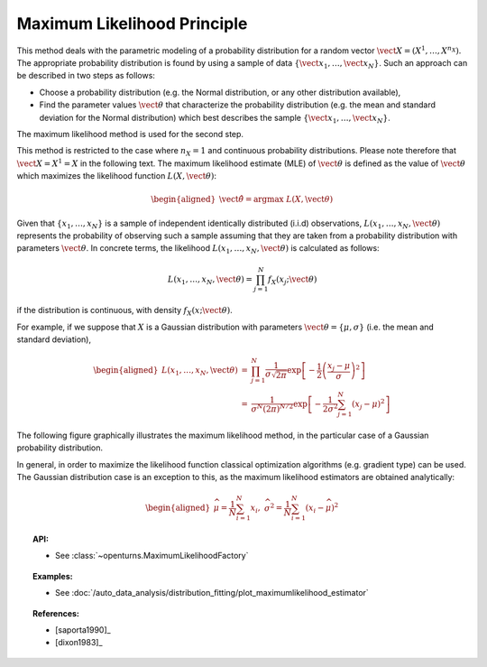 .. _maximum_likelihood:

Maximum Likelihood Principle
----------------------------

This method deals with the parametric modeling of a probability
distribution for a random vector
:math:`\vect{X} = \left( X^1,\ldots,X^{n_X} \right)`. The appropriate
probability distribution is found by using a sample of data
:math:`\left\{ \vect{x}_1,\ldots,\vect{x}_N \right\}`. Such an approach
can be described in two steps as follows:

-  Choose a probability distribution (e.g. the Normal distribution, or
   any other distribution available),

-  Find the parameter values :math:`\vect{\theta}` that characterize the
   probability distribution (e.g. the mean and standard deviation for
   the Normal distribution) which best describes the sample
   :math:`\left\{ \vect{x}_1,\ldots,\vect{x}_N \right\}`.

The maximum likelihood method is used for the second step.

This method is restricted to the
case where :math:`n_X = 1` and continuous probability distributions.
Please note therefore that :math:`\vect{X} = X^1 = X` in the following
text. The maximum likelihood estimate (MLE) of :math:`\vect{\theta}` is
defined as the value of :math:`\vect{\theta}` which maximizes the
likelihood function :math:`L\left(X,\vect{\theta}\right)`:

.. math::

   \begin{aligned}
       \hat{\vect{\theta}} = \textrm{argmax}\ L\left(X,\vect{\theta} \right)
     \end{aligned}

Given that :math:`\left\{x_1,\ldots,x_N \right\}` is a sample of
independent identically distributed (i.i.d) observations,
:math:`L\left(x_1,\ldots, x_N, \vect{\theta} \right)` represents the
probability of observing such a sample assuming that they are taken from
a probability distribution with parameters :math:`\vect{\theta}`. In
concrete terms, the likelihood
:math:`L\left(x_1,\ldots, x_N, \vect{\theta}\right)` is calculated as
follows:

.. math:: L\left(x_1,\ldots, x_N, \vect{\theta} \right) = \prod_{j=1}^{N} f_X\left(x_j;\vect{\theta} \right)

if the distribution is continuous, with density
:math:`f_X\left(x;\vect{\theta}\right)`.

For example, if we suppose that :math:`X` is a Gaussian distribution
with parameters :math:`\vect{\theta}= \{ \mu,\sigma \}` (i.e. the mean
and standard deviation),

.. math::

   \begin{aligned}
       L\left(x_1,\ldots, x_N, \vect{\theta}\right) &=& \prod_{j=1}^{N} \frac{1}{\sigma \sqrt{2\pi}} \exp \left[ -\frac{1}{2} \left( \frac{x_j-\mu}{\sigma}  \right)^2  \right] \\
       &=& \frac{1}{\sigma^N (2\pi)^{N/2}} \exp \left[ -\frac{1}{2\sigma^2} \sum_{j=1}^N \left( x_j-\mu \right)^2  \right]
     \end{aligned}

The following figure graphically illustrates the maximum likelihood
method, in the particular case of a Gaussian probability distribution.

.. plot::

    import openturns as ot
    from matplotlib import pyplot as plt
    from openturns.viewer import View

    distribution = ot.Normal(4.0, 1.0)
    graph = distribution.drawPDF()

    fig = plt.figure(figsize=(6, 4))
    axis = fig.add_subplot(111)
    axis.set_xlim(auto=True)

    N=6
    # coordinates of points
    x = [v[0] for v in distribution.getSample(N)]
    y = [distribution.computePDF([v]) for v in x]

    # draw lines
    for dot_x, dot_y in zip(x, y):
        plt.plot([dot_x, 1.0], [dot_y, dot_y], 'b--', linewidth=1.5)
        plt.plot([dot_x, dot_x], [0.0, dot_y], 'b--', linewidth=1.5)

    # draw labels
    for i in range(N):
        plt.text(x[i]-0.1, -0.015, 'x'+str(i+1))
        plt.text(0.0, y[i]-0.01, 'f_X(x'+str(i+1)+')')

    View(graph, figure=fig, axes=[axis], add_legend=True)

In general, in order to maximize the likelihood function classical
optimization algorithms (e.g. gradient type) can be used. The Gaussian
distribution case is an exception to this, as the maximum likelihood
estimators are obtained analytically:

.. math::

   \begin{aligned}
       \widehat{\mu}  = \frac{1}{N} \sum_{i=1}^N x_i,\ \widehat{\sigma^2} = \frac{1}{N} \sum_{i=1}^N \left( x_i - \widehat{\mu} \right)^2
     \end{aligned}

.. topic:: API:

    - See :class:`~openturns.MaximumLikelihoodFactory`

.. topic:: Examples:

    - See :doc:`/auto_data_analysis/distribution_fitting/plot_maximumlikelihood_estimator`

.. topic:: References:

    - [saporta1990]_
    - [dixon1983]_
